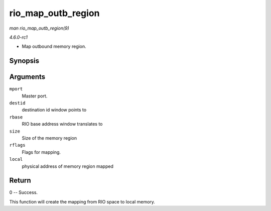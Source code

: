 
.. _API-rio-map-outb-region:

===================
rio_map_outb_region
===================

*man rio_map_outb_region(9)*

*4.6.0-rc1*

- Map outbound memory region.


Synopsis
========

.. c:function:: int rio_map_outb_region( struct rio_mport * mport, u16 destid, u64 rbase, u32 size, u32 rflags, dma_addr_t * local )

Arguments
=========

``mport``
    Master port.

``destid``
    destination id window points to

``rbase``
    RIO base address window translates to

``size``
    Size of the memory region

``rflags``
    Flags for mapping.

``local``
    physical address of memory region mapped


Return
======

0 -- Success.

This function will create the mapping from RIO space to local memory.
